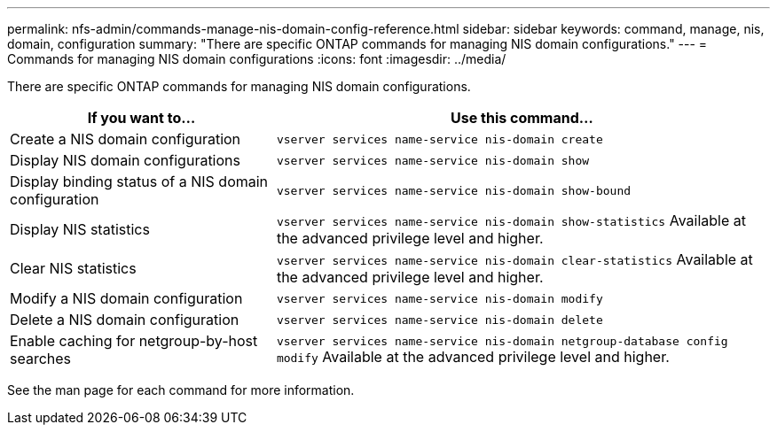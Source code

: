 ---
permalink: nfs-admin/commands-manage-nis-domain-config-reference.html
sidebar: sidebar
keywords: command, manage, nis, domain, configuration
summary: "There are specific ONTAP commands for managing NIS domain configurations."
---
= Commands for managing NIS domain configurations
:icons: font
:imagesdir: ../media/

[.lead]
There are specific ONTAP commands for managing NIS domain configurations.

[cols="35,65"]
|===

h| If you want to... h| Use this command...

a|
Create a NIS domain configuration
a|
`vserver services name-service nis-domain create`
a|
Display NIS domain configurations
a|
`vserver services name-service nis-domain show`
a|
Display binding status of a NIS domain configuration
a|
`vserver services name-service nis-domain show-bound`
a|
Display NIS statistics
a|
`vserver services name-service nis-domain show-statistics` Available at the advanced privilege level and higher.

a|
Clear NIS statistics
a|
`vserver services name-service nis-domain clear-statistics` Available at the advanced privilege level and higher.

a|
Modify a NIS domain configuration
a|
`vserver services name-service nis-domain modify`
a|
Delete a NIS domain configuration
a|
`vserver services name-service nis-domain delete`
a|
Enable caching for netgroup-by-host searches
a|
`vserver services name-service nis-domain netgroup-database config modify` Available at the advanced privilege level and higher.

|===

See the man page for each command for more information.
